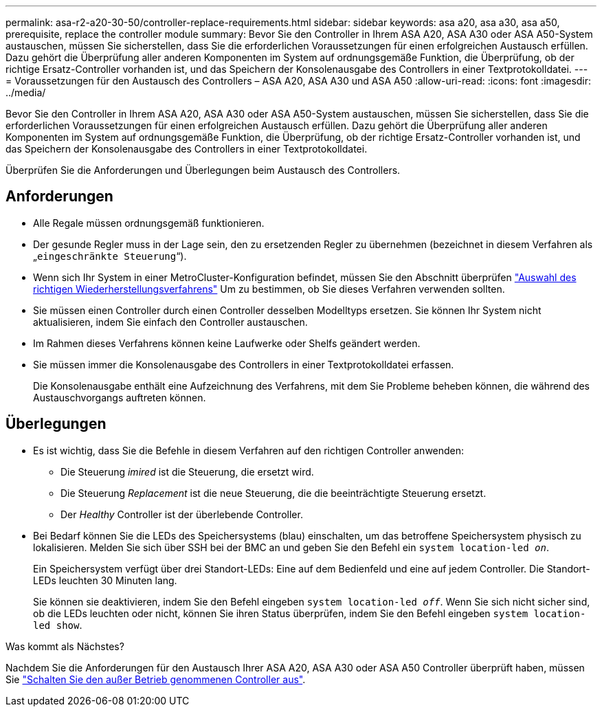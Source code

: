 ---
permalink: asa-r2-a20-30-50/controller-replace-requirements.html 
sidebar: sidebar 
keywords: asa a20, asa a30, asa a50, prerequisite, replace the controller module 
summary: Bevor Sie den Controller in Ihrem ASA A20, ASA A30 oder ASA A50-System austauschen, müssen Sie sicherstellen, dass Sie die erforderlichen Voraussetzungen für einen erfolgreichen Austausch erfüllen. Dazu gehört die Überprüfung aller anderen Komponenten im System auf ordnungsgemäße Funktion, die Überprüfung, ob der richtige Ersatz-Controller vorhanden ist, und das Speichern der Konsolenausgabe des Controllers in einer Textprotokolldatei. 
---
= Voraussetzungen für den Austausch des Controllers – ASA A20, ASA A30 und ASA A50
:allow-uri-read: 
:icons: font
:imagesdir: ../media/


[role="lead"]
Bevor Sie den Controller in Ihrem ASA A20, ASA A30 oder ASA A50-System austauschen, müssen Sie sicherstellen, dass Sie die erforderlichen Voraussetzungen für einen erfolgreichen Austausch erfüllen. Dazu gehört die Überprüfung aller anderen Komponenten im System auf ordnungsgemäße Funktion, die Überprüfung, ob der richtige Ersatz-Controller vorhanden ist, und das Speichern der Konsolenausgabe des Controllers in einer Textprotokolldatei.

Überprüfen Sie die Anforderungen und Überlegungen beim Austausch des Controllers.



== Anforderungen

* Alle Regale müssen ordnungsgemäß funktionieren.
* Der gesunde Regler muss in der Lage sein, den zu ersetzenden Regler zu übernehmen (bezeichnet in diesem Verfahren als „`eingeschränkte Steuerung`“).
* Wenn sich Ihr System in einer MetroCluster-Konfiguration befindet, müssen Sie den Abschnitt überprüfen https://docs.netapp.com/us-en/ontap-metrocluster/disaster-recovery/concept_choosing_the_correct_recovery_procedure_parent_concept.html["Auswahl des richtigen Wiederherstellungsverfahrens"] Um zu bestimmen, ob Sie dieses Verfahren verwenden sollten.
* Sie müssen einen Controller durch einen Controller desselben Modelltyps ersetzen. Sie können Ihr System nicht aktualisieren, indem Sie einfach den Controller austauschen.
* Im Rahmen dieses Verfahrens können keine Laufwerke oder Shelfs geändert werden.
* Sie müssen immer die Konsolenausgabe des Controllers in einer Textprotokolldatei erfassen.
+
Die Konsolenausgabe enthält eine Aufzeichnung des Verfahrens, mit dem Sie Probleme beheben können, die während des Austauschvorgangs auftreten können.





== Überlegungen

* Es ist wichtig, dass Sie die Befehle in diesem Verfahren auf den richtigen Controller anwenden:
+
** Die Steuerung _imired_ ist die Steuerung, die ersetzt wird.
** Die Steuerung _Replacement_ ist die neue Steuerung, die die beeinträchtigte Steuerung ersetzt.
** Der _Healthy_ Controller ist der überlebende Controller.


* Bei Bedarf können Sie die LEDs des Speichersystems (blau) einschalten, um das betroffene Speichersystem physisch zu lokalisieren. Melden Sie sich über SSH bei der BMC an und geben Sie den Befehl ein `system location-led _on_`.
+
Ein Speichersystem verfügt über drei Standort-LEDs: Eine auf dem Bedienfeld und eine auf jedem Controller. Die Standort-LEDs leuchten 30 Minuten lang.

+
Sie können sie deaktivieren, indem Sie den Befehl eingeben `system location-led _off_`. Wenn Sie sich nicht sicher sind, ob die LEDs leuchten oder nicht, können Sie ihren Status überprüfen, indem Sie den Befehl eingeben `system location-led show`.



.Was kommt als Nächstes?
Nachdem Sie die Anforderungen für den Austausch Ihrer ASA A20, ASA A30 oder ASA A50 Controller überprüft haben, müssen Sie link:controller-replace-shutdown.html["Schalten Sie den außer Betrieb genommenen Controller aus"].
